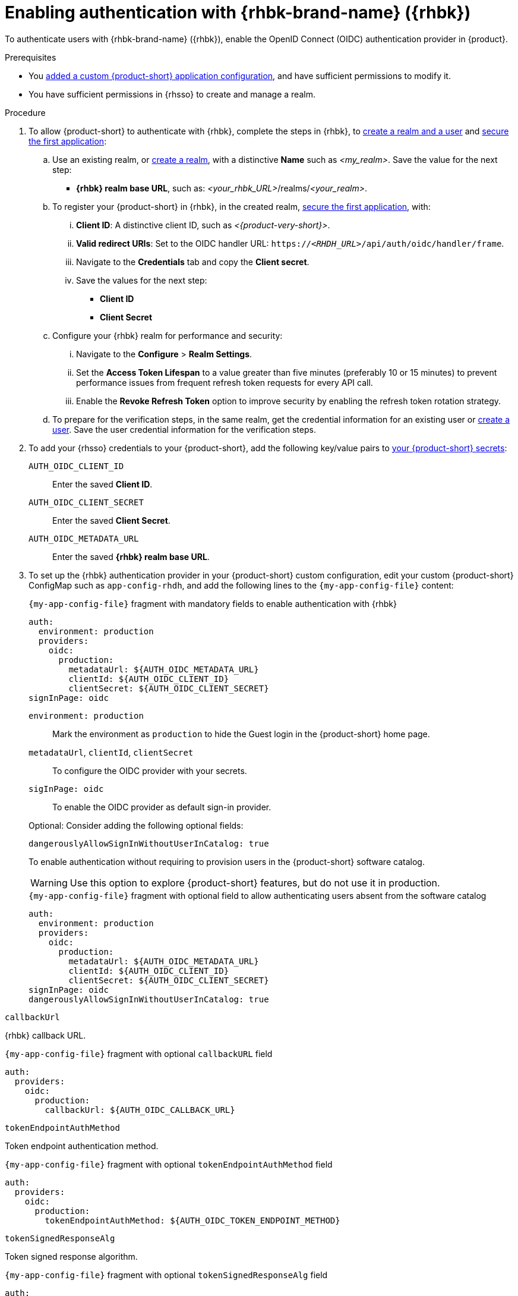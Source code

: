 [id="enabling-authentication-with-rhbk"]
= Enabling authentication with {rhbk-brand-name} ({rhbk})

To authenticate users with {rhbk-brand-name} ({rhbk}), enable the OpenID Connect (OIDC) authentication provider in {product}.


.Prerequisites
* You link:{configuring-book-url}[added a custom {product-short} application configuration], and have sufficient permissions to modify it.
* You have sufficient permissions in {rhsso} to create and manage a realm.

.Procedure
. To allow {product-short} to authenticate with {rhbk}, complete the steps in {rhbk}, to link:https://docs.redhat.com/en/documentation/red_hat_build_of_keycloak/24.0/html/getting_started_guide/getting-started-zip-#getting-started-zip-create-a-realm[create a realm and a user] and link:https://docs.redhat.com/en/documentation/red_hat_build_of_keycloak/24.0/html/getting_started_guide/getting-started-zip-#getting-started-zip-secure-the-first-application[secure the first application]:

.. Use an existing realm, or link:https://docs.redhat.com/en/documentation/red_hat_build_of_keycloak/24.0/html/getting_started_guide/getting-started-zip-#getting-started-zip-create-a-realm[create a realm], with a distinctive **Name** such as __<my_realm>__.
Save the value for the next step:
* **{rhbk} realm base URL**, such as: __<your_rhbk_URL>__/realms/__<your_realm>__.

.. To register your {product-short} in {rhbk}, in the created realm, link:https://docs.redhat.com/en/documentation/red_hat_build_of_keycloak/24.0/html-single/getting_started_guide/index#getting-started-zip-secure-the-first-application[secure the first application], with:
... **Client ID**: A distinctive client ID, such as __<{product-very-short}>__.
... **Valid redirect URIs**: Set to the OIDC handler URL: `https://__<RHDH_URL>__/api/auth/oidc/handler/frame`.
... Navigate to the **Credentials** tab and copy the **Client secret**.
... Save the values for the next step:
* **Client ID**
* **Client Secret**

.. Configure your {rhbk} realm for performance and security:
... Navigate to the **Configure** > **Realm Settings**.
... Set the **Access Token Lifespan** to a value greater than five minutes (preferably 10 or 15 minutes) to prevent performance issues from frequent refresh token requests for every API call.
... Enable the **Revoke Refresh Token** option to improve security by enabling the refresh token rotation strategy.

.. To prepare for the verification steps, in the same realm, get the credential information for an existing user or link:https://docs.redhat.com/en/documentation/red_hat_build_of_keycloak/24.0/html-single/getting_started_guide/index#getting-started-zip-create-a-user[create a user]. Save the user credential information for the verification steps.

. To add your {rhsso} credentials to your {product-short}, add the following key/value pairs to link:{plugins-configure-book-url}#provisioning-your-custom-configuration[your {product-short} secrets]:
+
`AUTH_OIDC_CLIENT_ID`:: Enter the saved **Client ID**.
`AUTH_OIDC_CLIENT_SECRET`:: Enter the saved **Client Secret**.
`AUTH_OIDC_METADATA_URL`:: Enter the saved **{rhbk} realm base URL**.

. To set up the {rhbk} authentication provider in your {product-short} custom configuration, edit your custom {product-short} ConfigMap such as `app-config-rhdh`, and add the following lines to the `{my-app-config-file}` content:
+
--
.`{my-app-config-file}` fragment with mandatory fields to enable authentication with {rhbk}
[source,yaml]
----
auth:
  environment: production
  providers:
    oidc:
      production:
        metadataUrl: ${AUTH_OIDC_METADATA_URL}
        clientId: ${AUTH_OIDC_CLIENT_ID}
        clientSecret: ${AUTH_OIDC_CLIENT_SECRET}
signInPage: oidc
----

`environment: production`::
Mark the environment as `production` to hide the Guest login in the {product-short} home page.

`metadataUrl`, `clientId`, `clientSecret`::
To configure the OIDC provider with your secrets.

`sigInPage: oidc`::
To enable the OIDC provider as default sign-in provider.


Optional: Consider adding the following optional fields:

`dangerouslyAllowSignInWithoutUserInCatalog: true`::
+
--
To enable authentication without requiring to provision users in the {product-short} software catalog.
+
WARNING: Use this option to explore {product-short} features, but do not use it in production.
+
.`{my-app-config-file}` fragment with optional field to allow authenticating users absent from the software catalog
[source,yaml]
----
auth:
  environment: production
  providers:
    oidc:
      production:
        metadataUrl: ${AUTH_OIDC_METADATA_URL}
        clientId: ${AUTH_OIDC_CLIENT_ID}
        clientSecret: ${AUTH_OIDC_CLIENT_SECRET}
signInPage: oidc
dangerouslyAllowSignInWithoutUserInCatalog: true
----
--

`callbackUrl`::
--
{rhbk} callback URL.

.`{my-app-config-file}` fragment with optional `callbackURL` field
[source,yaml]
----
auth:
  providers:
    oidc:
      production:
        callbackUrl: ${AUTH_OIDC_CALLBACK_URL}
----
--

`tokenEndpointAuthMethod`::
--
Token endpoint authentication method.

.`{my-app-config-file}` fragment with optional `tokenEndpointAuthMethod` field
[source,yaml]
----
auth:
  providers:
    oidc:
      production:
        tokenEndpointAuthMethod: ${AUTH_OIDC_TOKEN_ENDPOINT_METHOD}
----
--

`tokenSignedResponseAlg`::
--
Token signed response algorithm.

.`{my-app-config-file}` fragment with optional `tokenSignedResponseAlg` field
[source,yaml]
----
auth:
  providers:
    oidc:
      production:
        tokenSignedResponseAlg: ${AUTH_OIDC_SIGNED_RESPONSE_ALG}
----
--

`scope`::
--
{rhbk} scope.

.`{my-app-config-file}` fragment with optional `scope` field
[source,yaml]
----
auth:
  providers:
    oidc:
      production:
        scope: ${AUTH_OIDC_SCOPE}
----
--

`signIn.resolvers`::
--
Declarative resolvers to override the default resolver: `emailLocalPartMatchingUserEntityName`.
The authentication provider tries each sign-in resolver until it succeeds, and fails if none succeed.

.`{my-app-config-file}` fragment with optional `callbackURL` field
[source,yaml]
----
auth:
  providers:
    oidc:
      production:
        signIn:
          resolvers:
            - resolver: preferredUsernameMatchingUserEntityName
            - resolver: emailMatchingUserEntityProfileEmail
            - resolver: emailLocalPartMatchingUserEntityName
----
--

`auth.backstageTokenExpiration`::
--
To modify the {product-short} token expiration from its default value of one hour, note that this refers to the validity of short-term cryptographic tokens, not the session duration. The expiration value must be set between 10 minutes and 24 hours.

.`{my-app-config-file}` fragment with optional `auth.backstageTokenExpiration` field
[source,yaml,subs="+quotes"]
----
auth:
  backstageTokenExpiration: { minutes: _<user_defined_value>_ }
----
--

--

.Verification
. Go to the {product-short} login page.
. Your {product-short} sign-in page displays *Sign in using OIDC* and the Guest user sign-in is disabled.
. Log in with OIDC by using the saved **Username** and **Password** values.

